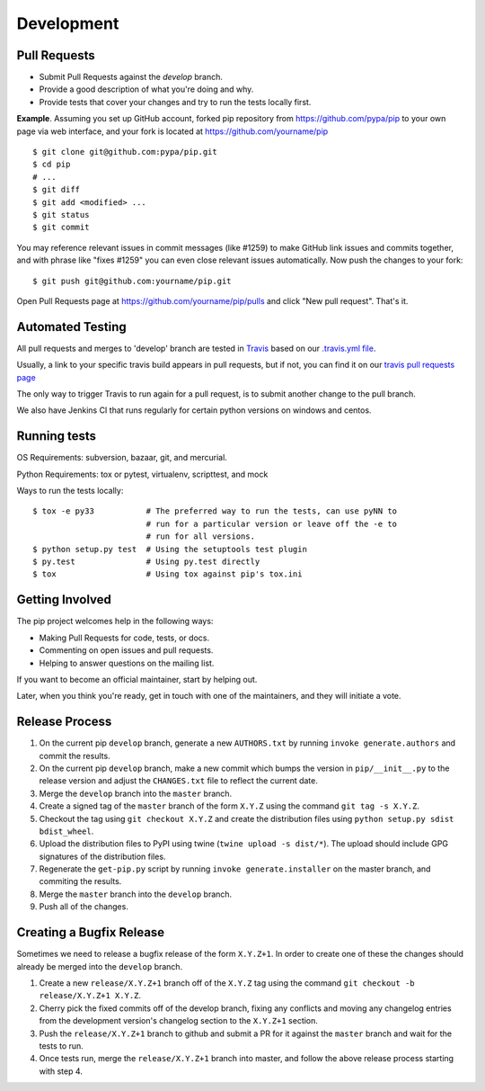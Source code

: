 ===========
Development
===========

Pull Requests
=============

- Submit Pull Requests against the `develop` branch.
- Provide a good description of what you're doing and why.
- Provide tests that cover your changes and try to run the tests locally first.

**Example**. Assuming you set up GitHub account, forked pip repository from
https://github.com/pypa/pip to your own page via web interface, and your
fork is located at https://github.com/yourname/pip

::

  $ git clone git@github.com:pypa/pip.git
  $ cd pip
  # ...
  $ git diff
  $ git add <modified> ...
  $ git status
  $ git commit

You may reference relevant issues in commit messages (like #1259) to
make GitHub link issues and commits together, and with phrase like
"fixes #1259" you can even close relevant issues automatically. Now
push the changes to your fork::

  $ git push git@github.com:yourname/pip.git

Open Pull Requests page at https://github.com/yourname/pip/pulls and
click "New pull request". That's it.


Automated Testing
=================

All pull requests and merges to 'develop' branch are tested in `Travis <https://travis-ci.org/>`_
based on our `.travis.yml file <https://github.com/pypa/pip/blob/develop/.travis.yml>`_.

Usually, a link to your specific travis build appears in pull requests, but if not,
you can find it on our `travis pull requests page <https://travis-ci.org/pypa/pip/pull_requests>`_

The only way to trigger Travis to run again for a pull request, is to submit another change to the pull branch.

We also have Jenkins CI that runs regularly for certain python versions on windows and centos.

Running tests
=============

OS Requirements: subversion, bazaar, git, and mercurial.

Python Requirements: tox or pytest, virtualenv, scripttest, and mock

Ways to run the tests locally:

::

 $ tox -e py33           # The preferred way to run the tests, can use pyNN to
                         # run for a particular version or leave off the -e to
                         # run for all versions.
 $ python setup.py test  # Using the setuptools test plugin
 $ py.test               # Using py.test directly
 $ tox                   # Using tox against pip's tox.ini


Getting Involved
================

The pip project welcomes help in the following ways:

- Making Pull Requests for code, tests, or docs.
- Commenting on open issues and pull requests.
- Helping to answer questions on the mailing list.

If you want to become an official maintainer, start by helping out.

Later, when you think you're ready, get in touch with one of the maintainers,
and they will initiate a vote.


Release Process
===============

1. On the current pip ``develop`` branch, generate a new ``AUTHORS.txt`` by
   running ``invoke generate.authors`` and commit the results.
2. On the current pip ``develop`` branch, make a new commit which bumps the
   version in ``pip/__init__.py`` to the release version and adjust the
   ``CHANGES.txt`` file to reflect the current date.
3. Merge the ``develop`` branch into the ``master`` branch.
4. Create a signed tag of the ``master`` branch of the form ``X.Y.Z`` using the
   command ``git tag -s X.Y.Z``.
5. Checkout the tag using ``git checkout X.Y.Z`` and create the distribution
   files using ``python setup.py sdist bdist_wheel``.
6. Upload the distribution files to PyPI using twine
   (``twine upload -s dist/*``). The upload should include GPG signatures of
   the distribution files.
7. Regenerate the ``get-pip.py`` script by running
   ``invoke generate.installer`` on the master branch, and commiting the
   results.
8. Merge the ``master`` branch into the ``develop`` branch.
9. Push all of the changes.


Creating a Bugfix Release
=========================

Sometimes we need to release a bugfix release of the form ``X.Y.Z+1``. In order
to create one of these the changes should already be merged into the
``develop`` branch.

1. Create a new ``release/X.Y.Z+1`` branch off of the ``X.Y.Z`` tag using the
   command ``git checkout -b release/X.Y.Z+1 X.Y.Z``.
2. Cherry pick the fixed commits off of the develop branch, fixing any
   conflicts and moving any changelog entries from the development version's
   changelog section to the ``X.Y.Z+1`` section.
3. Push the ``release/X.Y.Z+1`` branch to github and submit a PR for it against
   the ``master`` branch and wait for the tests to run.
4. Once tests run, merge the ``release/X.Y.Z+1`` branch into master, and follow
   the above release process starting with step 4.
